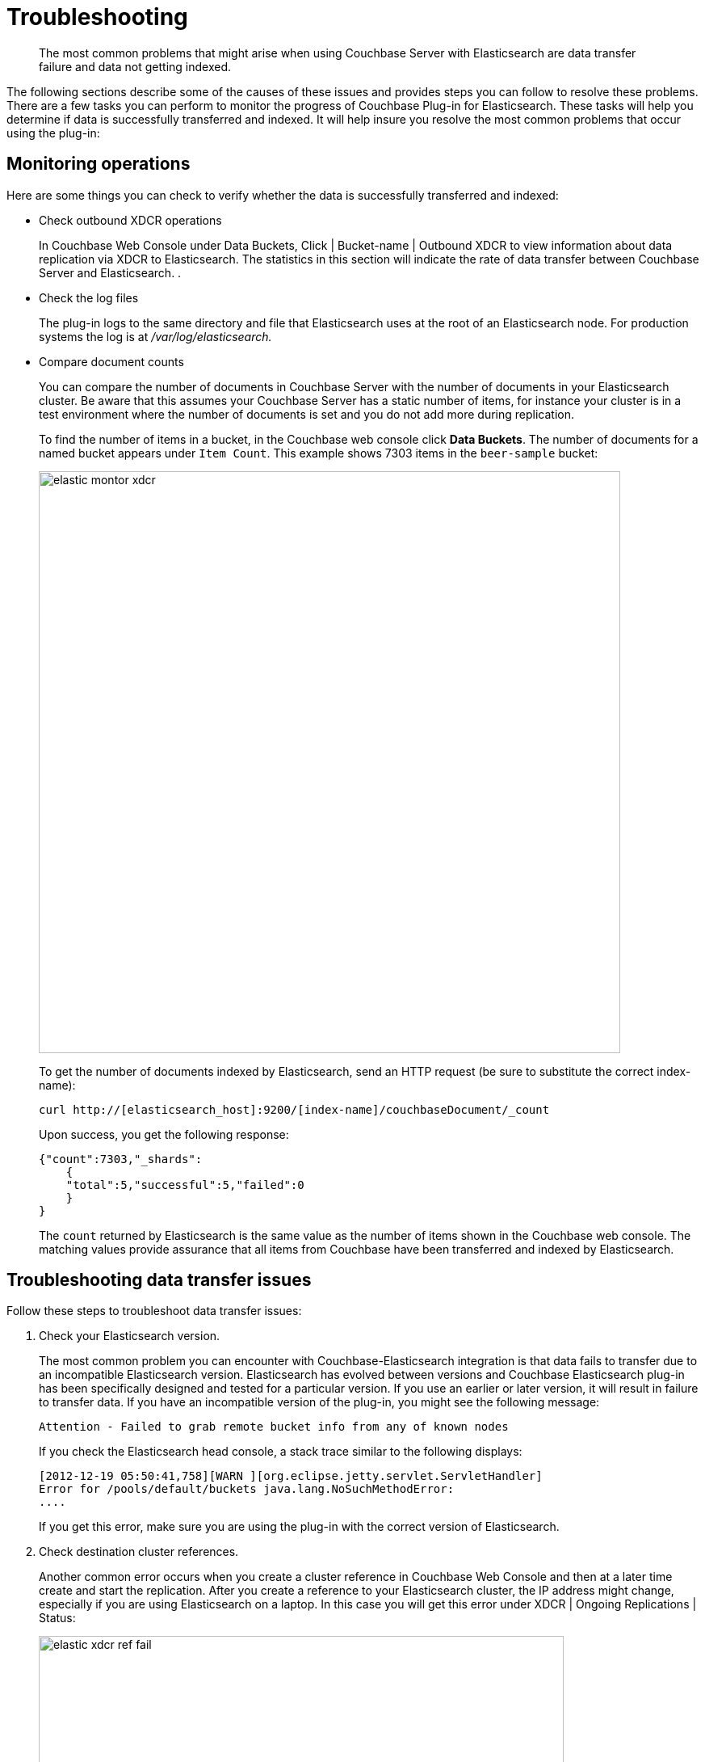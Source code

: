 [#elastic-troubleshooting]
= Troubleshooting

[abstract]
The most common problems that might arise when using Couchbase Server with Elasticsearch are data transfer failure and data not getting indexed.

The following sections describe some of the causes of these issues and provides steps you can follow to resolve these problems.
There are a few tasks you can perform to monitor the progress of Couchbase Plug-in for Elasticsearch.
These tasks will help you determine if data is successfully transferred and indexed.
It will help insure you resolve the most common problems that occur using the plug-in:

== Monitoring operations

Here are some things you can check to verify whether the data is successfully transferred and indexed:

* Check outbound XDCR operations
+
In Couchbase Web Console under Data Buckets, Click | Bucket-name | Outbound XDCR to view information about data replication via XDCR to Elasticsearch.
The statistics in this section will indicate the rate of data transfer between Couchbase Server and Elasticsearch.
.

* Check the log files
+
The plug-in logs to the same directory and file that Elasticsearch uses at the root of an Elasticsearch node.
For production systems the log is at [.path]_/var/log/elasticsearch._

* Compare document counts
+
You can compare the number of documents in Couchbase Server with the number of documents in your Elasticsearch cluster.
Be aware that this assumes your Couchbase Server has a static number of items, for instance your cluster is in a test environment where the number of documents is set and you do not add more during replication.
+
To find the number of items in a bucket, in the Couchbase web console click [.ui]*Data Buckets*.
The number of documents for a named bucket appears under `Item Count`.
This example shows 7303 items in the `beer-sample` bucket:
+
image::elasticsearch-2.1/images/elastic_montor_xdcr.png[,720]
+
To get the number of documents indexed by Elasticsearch, send an HTTP request (be sure to substitute the correct index-name):
+
----
curl http://[elasticsearch_host]:9200/[index-name]/couchbaseDocument/_count
----
+
Upon success, you get the following response:
+
----
{"count":7303,"_shards":
    {
    "total":5,"successful":5,"failed":0
    }
}
----
+
The `count` returned by Elasticsearch is the same value as the number of items shown in the Couchbase web console.
The matching values provide assurance that all items from Couchbase have been transferred and indexed by Elasticsearch.

== Troubleshooting data transfer issues

Follow these steps to troubleshoot data transfer issues:

. Check your Elasticsearch version.
+
The most common problem you can encounter with Couchbase-Elasticsearch integration is that data fails to transfer due to an incompatible Elasticsearch version.
Elasticsearch has evolved between versions and Couchbase Elasticsearch plug-in has been specifically designed and tested for a particular version.
If you use an earlier or later version, it will result in failure to transfer data.
If you have an incompatible version of the plug-in, you might see the following message:
+
----
Attention - Failed to grab remote bucket info from any of known nodes
----
+
If you check the Elasticsearch head console, a stack trace similar to the following displays:
+
----
[2012-12-19 05:50:41,758][WARN ][org.eclipse.jetty.servlet.ServletHandler]
Error for /pools/default/buckets java.lang.NoSuchMethodError:
....
----
+
If you get this error, make sure you are using the plug-in with the correct version of Elasticsearch.

. Check destination cluster references.
+
Another common error occurs when you create a cluster reference in Couchbase Web Console and then at a later time create and start the replication.
After you create a reference to your Elasticsearch cluster, the IP address might change, especially if you are using Elasticsearch on a laptop.
In this case you will get this error under XDCR | Ongoing Replications | Status:
+
image::elasticsearch-2.1/images/elastic_xdcr_ref_fail.png[,650px]
+
To resolve this error, check your remote Elasticsearch reference in XDCR and make sure the IP address is correct.

== Troubleshooting indexing issues

If you encounter issues with indexing, such as failure to index items from Couchbase or unexpected items in your search results, try checking the following items and performing the described fixes:

* Change settings for initial indexing
+
If you have an existing Couchbase data bucket with a large number of documents already in production, these documents will be transferred to Elasticsearch in bulk.
Typically this works with Elasticsearch default settings, however there are some Elasticsearch settings you can change so that indexing quickly completes.
+
You use the Elasticsearch `refresh_interval` setting to indicate how frequently the engine provides newly indexed items.
During an initial bulk load of documents from Couchbase, you can reduce access to newly indexed items in exchange for overall faster indexing time.
For more information about enabling and disabling this setting, see https://www.elastic.co/guide/en/elasticsearch/reference/current/indices-update-settings.html[Update Indices Settings^] in the [.cite]_Elasticsearch Reference_.

* Check Elasticsearch mappings
+
When you send documents to Elasticsearch it will automatically generate a mapping that contains rules for indexing fields.
You can also provide your own mapping or update this mapping.
Be aware that this default mapping from Elasticsearch includes assumptions about data types and data structures in your documents.
Based on these assumptions, Elasticsearch may omit your document from the index.
For instance, objects within an array may not be indexed as you expect.
+
For general information about expected data structures see https://www.elastic.co/guide/en/elasticsearch/reference/current/mapping.html[Mapping^] in the [.cite]_Elasticsearch Reference_.

* Check your documents
+
Ensure your documents contain well-formed JSON.
The Couchbase Plug-in for Elasticsearch will take any items that are binary data and will log an error message.
Elasticsearch cannot index documents that are not valid JSON.
JPEG files and other forms of binary data cannot be indexed by Elasticsearch.
+
If you change a field type for your documents after Elasticsearch has indexed, it may omit your document from the index.

== Enabling logging

You can configure the Couchbase Transport logging by editing the file [.path]_./config/logging.yml_ and adding the following lines to the logger section:

----
transport.couchbase: TRACE com.couchbase: TRACE
----
